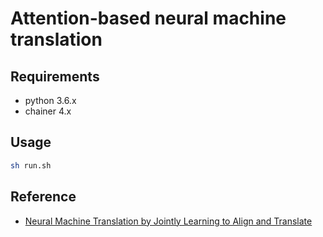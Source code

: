 # _*_ coding: utf-8 _*_
* Attention-based neural machine translation

** Requirements
 - python 3.6.x
 - chainer 4.x

** Usage
#+BEGIN_SRC bash
sh run.sh
#+END_SRC

** Reference
 - [[https://arxiv.org/abs/1409.0473][Neural Machine Translation by Jointly Learning to Align and Translate]]
